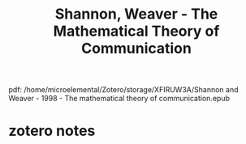 :PROPERTIES:
:ID:       5f6da6e5-3670-4cef-a59a-4c0aba050515
:ROAM_REFS: @shannonMathematicalTheoryCommunication1998
:mtime:    20240419042734 20240320211608
:ctime:    20240320211608
:END:
#+filetags: :mathematics:information_theory:claude_shannon:
#+title: Shannon, Weaver - The Mathematical Theory of Communication
pdf: /home/microelemental/Zotero/storage/XFIRUW3A/Shannon and Weaver - 1998 - The mathematical theory of communication.epub
* zotero notes
